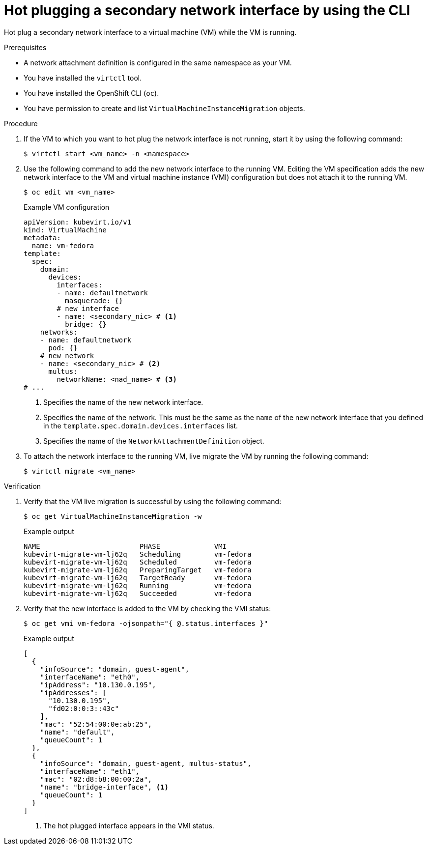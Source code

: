 // Module included in the following assemblies:
//
// * virt/virtual_machines/vm_networking/virt-hot-plugging-network-interfaces.adoc

:_mod-docs-content-type: PROCEDURE
[id="virt-hot-plugging-bridge-network-interface_{context}"]
= Hot plugging a secondary network interface by using the CLI

Hot plug a secondary network interface to a virtual machine (VM) while the VM is running.

.Prerequisites

* A network attachment definition is configured in the same namespace as your VM.
* You have installed the `virtctl` tool.
* You have installed the OpenShift CLI (`oc`).
* You have permission to create and list `VirtualMachineInstanceMigration` objects.

.Procedure

. If the VM to which you want to hot plug the network interface is not running, start it by using the following command:
+
[source,terminal]
----
$ virtctl start <vm_name> -n <namespace>
----

. Use the following command to add the new network interface to the running VM. Editing the VM specification adds the new network interface to the VM and virtual machine instance (VMI) configuration but does not attach it to the running VM.
+
[source,terminal]
----
$ oc edit vm <vm_name>
----
+
.Example VM configuration
[source,yaml]
----
apiVersion: kubevirt.io/v1
kind: VirtualMachine
metadata:
  name: vm-fedora
template:
  spec:
    domain:
      devices:
        interfaces:
        - name: defaultnetwork
          masquerade: {}
        # new interface
        - name: <secondary_nic> # <1>
          bridge: {}
    networks:
    - name: defaultnetwork
      pod: {}
    # new network
    - name: <secondary_nic> # <2>
      multus:
        networkName: <nad_name> # <3>
# ...
----
<1> Specifies the name of the new network interface.
<2> Specifies the name of the network. This must be the same as the `name` of the new network interface that you defined in the `template.spec.domain.devices.interfaces` list. 
<3> Specifies the name of the `NetworkAttachmentDefinition` object. 


. To attach the network interface to the running VM, live migrate the VM by running the following command:
+
[source,terminal]
----
$ virtctl migrate <vm_name>
----

.Verification

. Verify that the VM live migration is successful by using the following command:
+
[source,terminal]
----
$ oc get VirtualMachineInstanceMigration -w
----
+
.Example output
[source,terminal]
----
NAME                        PHASE             VMI
kubevirt-migrate-vm-lj62q   Scheduling        vm-fedora
kubevirt-migrate-vm-lj62q   Scheduled         vm-fedora
kubevirt-migrate-vm-lj62q   PreparingTarget   vm-fedora
kubevirt-migrate-vm-lj62q   TargetReady       vm-fedora
kubevirt-migrate-vm-lj62q   Running           vm-fedora
kubevirt-migrate-vm-lj62q   Succeeded         vm-fedora
----

. Verify that the new interface is added to the VM by checking the VMI status:
+
[source,terminal]
----
$ oc get vmi vm-fedora -ojsonpath="{ @.status.interfaces }"
----
+
.Example output
[source,json]
----
[
  {
    "infoSource": "domain, guest-agent",
    "interfaceName": "eth0",
    "ipAddress": "10.130.0.195",
    "ipAddresses": [
      "10.130.0.195",
      "fd02:0:0:3::43c"
    ],
    "mac": "52:54:00:0e:ab:25",
    "name": "default",
    "queueCount": 1
  },
  {
    "infoSource": "domain, guest-agent, multus-status",
    "interfaceName": "eth1",
    "mac": "02:d8:b8:00:00:2a",
    "name": "bridge-interface", <1>
    "queueCount": 1
  }
]
----
<1> The hot plugged interface appears in the VMI status.